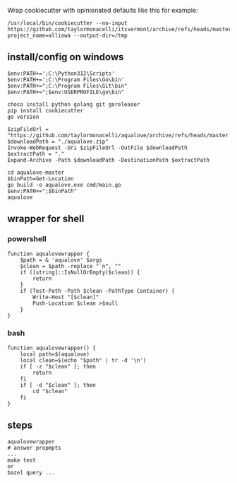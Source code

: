 Wrap cookiecutter with opinionated defaults like this for example:

#+begin_example
/usr/local/bin/cookiecutter --no-input https://github.com/taylormonacelli/itsvermont/archive/refs/heads/master.zip project_name=alliowa --output-dir=/tmp
#+end_example

** install/config on windows

#+begin_example
$env:PATH+=';C:\Python312\Scripts'
$env:PATH+=';C:\Program Files\Go\bin'
$env:PATH+=";C:\Program Files\Git\bin"
$env:PATH+=";$env:USERPROFILE\go\bin"

choco install python golang git goreleaser
pip install cookiecutter
go version

$zipFileUrl = "https://github.com/taylormonacelli/aqualove/archive/refs/heads/master.zip"
$downloadPath = "./aqualove.zip"
Invoke-WebRequest -Uri $zipFileUrl -OutFile $downloadPath
$extractPath = "."
Expand-Archive -Path $downloadPath -DestinationPath $extractPath

cd aqualove-master
$binPath=Get-Location
go build -o aqualove.exe cmd/main.go
$env:PATH+=";$binPath"
aqualove
#+end_example

** wrapper for shell
*** powershell

#+begin_example
function aqualovewrapper {
    $path = & 'aqualove' $args
    $clean = $path -replace "`n", ""
    if ([string]::IsNullOrEmpty($clean)) {
        return
    }
    if (Test-Path -Path $clean -PathType Container) {
        Write-Host "[$clean]"
        Push-Location $clean >$null
    }
}
#+end_example

*** bash

#+begin_example
function aqualovewrapper() {
    local path=$(aqualove)
    local clean=$(echo "$path" | tr -d '\n')
    if [ -z "$clean" ]; then
        return
    fi
    if [ -d "$clean" ]; then
        cd "$clean"
    fi
}
#+end_example

** steps

#+begin_example
aqualovewrapper
# answer propmpts
...
make test
or
bazel query ...
#+end_example
